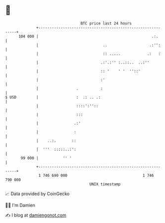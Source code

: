 * 👋

#+begin_example
                                     BTC price last 24 hours                    
                 +------------------------------------------------------------+ 
         104 000 |                                                   .:.      | 
                 |                             ..                   .:'':     | 
                 |                             :: .....            .:   :     | 
                 |                            .:'.:'' :..::..  ..:''          | 
                 |                            :: '    ' '  ''::'              | 
                 |                            :'                              | 
                 |                 .          :                               | 
   $ USD         |                 :  .: .. .:                                | 
                 |                 ::::':''::                                 | 
                 |                 :::                                        | 
                 |                .:'                                         | 
                 |                :                                           | 
                 |    ..:.       ::                                           | 
                 |  '''  :::::..:':                                           | 
          99 000 |           '' '                                             | 
                 +------------------------------------------------------------+ 
                  1 746 690 000                                  1 746 790 000  
                                         UNIX timestamp                         
#+end_example
📈 Data provided by CoinGecko

🧑‍💻 I'm Damien

✍️ I blog at [[https://www.damiengonot.com][damiengonot.com]]
